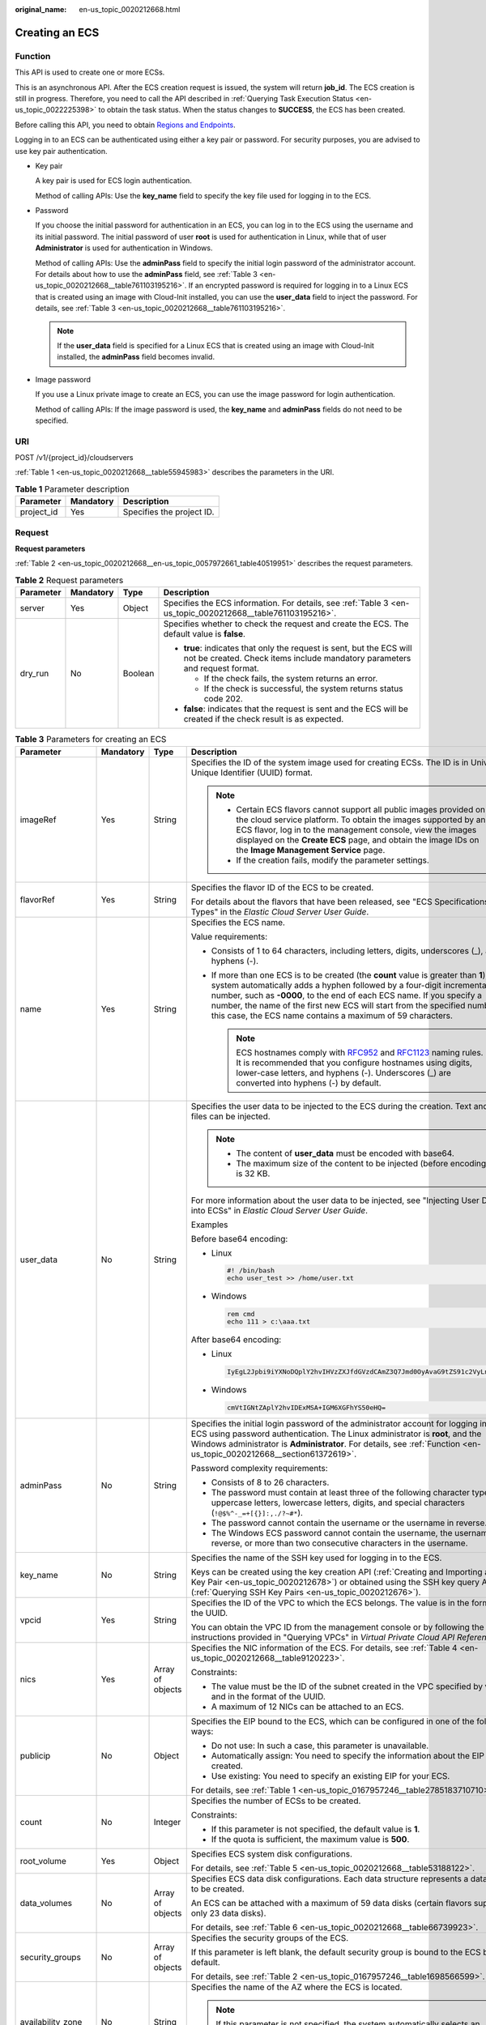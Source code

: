 :original_name: en-us_topic_0020212668.html

.. _en-us_topic_0020212668:

Creating an ECS
===============

.. _en-us_topic_0020212668__section61372619:

Function
--------

This API is used to create one or more ECSs.

This is an asynchronous API. After the ECS creation request is issued, the system will return **job_id**. The ECS creation is still in progress. Therefore, you need to call the API described in :ref:`Querying Task Execution Status <en-us_topic_0022225398>` to obtain the task status. When the status changes to **SUCCESS**, the ECS has been created.

Before calling this API, you need to obtain `Regions and Endpoints <https://docs.otc.t-systems.com/en-us/endpoint/index.html>`__.

Logging in to an ECS can be authenticated using either a key pair or password. For security purposes, you are advised to use key pair authentication.

-  Key pair

   A key pair is used for ECS login authentication.

   Method of calling APIs: Use the **key_name** field to specify the key file used for logging in to the ECS.

-  Password

   If you choose the initial password for authentication in an ECS, you can log in to the ECS using the username and its initial password. The initial password of user **root** is used for authentication in Linux, while that of user **Administrator** is used for authentication in Windows.

   Method of calling APIs: Use the **adminPass** field to specify the initial login password of the administrator account. For details about how to use the **adminPass** field, see :ref:`Table 3 <en-us_topic_0020212668__table761103195216>`. If an encrypted password is required for logging in to a Linux ECS that is created using an image with Cloud-Init installed, you can use the **user_data** field to inject the password. For details, see :ref:`Table 3 <en-us_topic_0020212668__table761103195216>`.

   .. note::

      If the **user_data** field is specified for a Linux ECS that is created using an image with Cloud-Init installed, the **adminPass** field becomes invalid.

-  Image password

   If you use a Linux private image to create an ECS, you can use the image password for login authentication.

   Method of calling APIs: If the image password is used, the **key_name** and **adminPass** fields do not need to be specified.

URI
---

POST /v1/{project_id}/cloudservers

:ref:`Table 1 <en-us_topic_0020212668__table55945983>` describes the parameters in the URI.

.. _en-us_topic_0020212668__table55945983:

.. table:: **Table 1** Parameter description

   ========== ========= =========================
   Parameter  Mandatory Description
   ========== ========= =========================
   project_id Yes       Specifies the project ID.
   ========== ========= =========================

.. _en-us_topic_0020212668__section5126234:

Request
-------

**Request parameters**

:ref:`Table 2 <en-us_topic_0020212668__en-us_topic_0057972661_table40519951>` describes the request parameters.

.. _en-us_topic_0020212668__en-us_topic_0057972661_table40519951:

.. table:: **Table 2** Request parameters

   +-----------------+-----------------+-----------------+-----------------------------------------------------------------------------------------------------------------------------------------------------+
   | Parameter       | Mandatory       | Type            | Description                                                                                                                                         |
   +=================+=================+=================+=====================================================================================================================================================+
   | server          | Yes             | Object          | Specifies the ECS information. For details, see :ref:`Table 3 <en-us_topic_0020212668__table761103195216>`.                                         |
   +-----------------+-----------------+-----------------+-----------------------------------------------------------------------------------------------------------------------------------------------------+
   | dry_run         | No              | Boolean         | Specifies whether to check the request and create the ECS. The default value is **false**.                                                          |
   |                 |                 |                 |                                                                                                                                                     |
   |                 |                 |                 | -  **true**: indicates that only the request is sent, but the ECS will not be created. Check items include mandatory parameters and request format. |
   |                 |                 |                 |                                                                                                                                                     |
   |                 |                 |                 |    -  If the check fails, the system returns an error.                                                                                              |
   |                 |                 |                 |    -  If the check is successful, the system returns status code 202.                                                                               |
   |                 |                 |                 |                                                                                                                                                     |
   |                 |                 |                 | -  **false**: indicates that the request is sent and the ECS will be created if the check result is as expected.                                    |
   +-----------------+-----------------+-----------------+-----------------------------------------------------------------------------------------------------------------------------------------------------+

.. _en-us_topic_0020212668__table761103195216:

.. table:: **Table 3** Parameters for creating an ECS

   +--------------------+-----------------+------------------+----------------------------------------------------------------------------------------------------------------------------------------------------------------------------------------------------------------------------------------------------------------------------------------------------------------------------------------------------------------------------------------+
   | Parameter          | Mandatory       | Type             | Description                                                                                                                                                                                                                                                                                                                                                                            |
   +====================+=================+==================+========================================================================================================================================================================================================================================================================================================================================================================================+
   | imageRef           | Yes             | String           | Specifies the ID of the system image used for creating ECSs. The ID is in Universally Unique Identifier (UUID) format.                                                                                                                                                                                                                                                                 |
   |                    |                 |                  |                                                                                                                                                                                                                                                                                                                                                                                        |
   |                    |                 |                  | .. note::                                                                                                                                                                                                                                                                                                                                                                              |
   |                    |                 |                  |                                                                                                                                                                                                                                                                                                                                                                                        |
   |                    |                 |                  |    -  Certain ECS flavors cannot support all public images provided on the cloud service platform. To obtain the images supported by an ECS flavor, log in to the management console, view the images displayed on the **Create ECS** page, and obtain the image IDs on the **Image Management Service** page.                                                                         |
   |                    |                 |                  |    -  If the creation fails, modify the parameter settings.                                                                                                                                                                                                                                                                                                                            |
   +--------------------+-----------------+------------------+----------------------------------------------------------------------------------------------------------------------------------------------------------------------------------------------------------------------------------------------------------------------------------------------------------------------------------------------------------------------------------------+
   | flavorRef          | Yes             | String           | Specifies the flavor ID of the ECS to be created.                                                                                                                                                                                                                                                                                                                                      |
   |                    |                 |                  |                                                                                                                                                                                                                                                                                                                                                                                        |
   |                    |                 |                  | For details about the flavors that have been released, see "ECS Specifications and Types" in the *Elastic Cloud Server User Guide*.                                                                                                                                                                                                                                                    |
   +--------------------+-----------------+------------------+----------------------------------------------------------------------------------------------------------------------------------------------------------------------------------------------------------------------------------------------------------------------------------------------------------------------------------------------------------------------------------------+
   | name               | Yes             | String           | Specifies the ECS name.                                                                                                                                                                                                                                                                                                                                                                |
   |                    |                 |                  |                                                                                                                                                                                                                                                                                                                                                                                        |
   |                    |                 |                  | Value requirements:                                                                                                                                                                                                                                                                                                                                                                    |
   |                    |                 |                  |                                                                                                                                                                                                                                                                                                                                                                                        |
   |                    |                 |                  | -  Consists of 1 to 64 characters, including letters, digits, underscores (_), and hyphens (-).                                                                                                                                                                                                                                                                                        |
   |                    |                 |                  | -  If more than one ECS is to be created (the **count** value is greater than **1**), the system automatically adds a hyphen followed by a four-digit incremental number, such as **-0000**, to the end of each ECS name. If you specify a number, the name of the first new ECS will start from the specified number. In this case, the ECS name contains a maximum of 59 characters. |
   |                    |                 |                  |                                                                                                                                                                                                                                                                                                                                                                                        |
   |                    |                 |                  |    .. note::                                                                                                                                                                                                                                                                                                                                                                           |
   |                    |                 |                  |                                                                                                                                                                                                                                                                                                                                                                                        |
   |                    |                 |                  |       ECS hostnames comply with `RFC952 <https://tools.ietf.org/html/rfc952>`__ and `RFC1123 <https://tools.ietf.org/html/rfc1123>`__ naming rules. It is recommended that you configure hostnames using digits, lower-case letters, and hyphens (-). Underscores (_) are converted into hyphens (-) by default.                                                                       |
   +--------------------+-----------------+------------------+----------------------------------------------------------------------------------------------------------------------------------------------------------------------------------------------------------------------------------------------------------------------------------------------------------------------------------------------------------------------------------------+
   | user_data          | No              | String           | Specifies the user data to be injected to the ECS during the creation. Text and text files can be injected.                                                                                                                                                                                                                                                                            |
   |                    |                 |                  |                                                                                                                                                                                                                                                                                                                                                                                        |
   |                    |                 |                  | .. note::                                                                                                                                                                                                                                                                                                                                                                              |
   |                    |                 |                  |                                                                                                                                                                                                                                                                                                                                                                                        |
   |                    |                 |                  |    -  The content of **user_data** must be encoded with base64.                                                                                                                                                                                                                                                                                                                        |
   |                    |                 |                  |    -  The maximum size of the content to be injected (before encoding) is 32 KB.                                                                                                                                                                                                                                                                                                       |
   |                    |                 |                  |                                                                                                                                                                                                                                                                                                                                                                                        |
   |                    |                 |                  | For more information about the user data to be injected, see "Injecting User Data into ECSs" in *Elastic Cloud Server User Guide*.                                                                                                                                                                                                                                                     |
   |                    |                 |                  |                                                                                                                                                                                                                                                                                                                                                                                        |
   |                    |                 |                  | Examples                                                                                                                                                                                                                                                                                                                                                                               |
   |                    |                 |                  |                                                                                                                                                                                                                                                                                                                                                                                        |
   |                    |                 |                  | Before base64 encoding:                                                                                                                                                                                                                                                                                                                                                                |
   |                    |                 |                  |                                                                                                                                                                                                                                                                                                                                                                                        |
   |                    |                 |                  | -  Linux                                                                                                                                                                                                                                                                                                                                                                               |
   |                    |                 |                  |                                                                                                                                                                                                                                                                                                                                                                                        |
   |                    |                 |                  |    .. code-block::                                                                                                                                                                                                                                                                                                                                                                     |
   |                    |                 |                  |                                                                                                                                                                                                                                                                                                                                                                                        |
   |                    |                 |                  |       #! /bin/bash                                                                                                                                                                                                                                                                                                                                                                     |
   |                    |                 |                  |       echo user_test >> /home/user.txt                                                                                                                                                                                                                                                                                                                                                 |
   |                    |                 |                  |                                                                                                                                                                                                                                                                                                                                                                                        |
   |                    |                 |                  | -  Windows                                                                                                                                                                                                                                                                                                                                                                             |
   |                    |                 |                  |                                                                                                                                                                                                                                                                                                                                                                                        |
   |                    |                 |                  |    .. code-block::                                                                                                                                                                                                                                                                                                                                                                     |
   |                    |                 |                  |                                                                                                                                                                                                                                                                                                                                                                                        |
   |                    |                 |                  |       rem cmd                                                                                                                                                                                                                                                                                                                                                                          |
   |                    |                 |                  |       echo 111 > c:\aaa.txt                                                                                                                                                                                                                                                                                                                                                            |
   |                    |                 |                  |                                                                                                                                                                                                                                                                                                                                                                                        |
   |                    |                 |                  | After base64 encoding:                                                                                                                                                                                                                                                                                                                                                                 |
   |                    |                 |                  |                                                                                                                                                                                                                                                                                                                                                                                        |
   |                    |                 |                  | -  Linux                                                                                                                                                                                                                                                                                                                                                                               |
   |                    |                 |                  |                                                                                                                                                                                                                                                                                                                                                                                        |
   |                    |                 |                  |    .. code-block::                                                                                                                                                                                                                                                                                                                                                                     |
   |                    |                 |                  |                                                                                                                                                                                                                                                                                                                                                                                        |
   |                    |                 |                  |       IyEgL2Jpbi9iYXNoDQplY2hvIHVzZXJfdGVzdCAmZ3Q7Jmd0OyAvaG9tZS91c2VyLnR4dA==                                                                                                                                                                                                                                                                                                         |
   |                    |                 |                  |                                                                                                                                                                                                                                                                                                                                                                                        |
   |                    |                 |                  | -  Windows                                                                                                                                                                                                                                                                                                                                                                             |
   |                    |                 |                  |                                                                                                                                                                                                                                                                                                                                                                                        |
   |                    |                 |                  |    .. code-block::                                                                                                                                                                                                                                                                                                                                                                     |
   |                    |                 |                  |                                                                                                                                                                                                                                                                                                                                                                                        |
   |                    |                 |                  |       cmVtIGNtZAplY2hvIDExMSA+IGM6XGFhYS50eHQ=                                                                                                                                                                                                                                                                                                                                         |
   +--------------------+-----------------+------------------+----------------------------------------------------------------------------------------------------------------------------------------------------------------------------------------------------------------------------------------------------------------------------------------------------------------------------------------------------------------------------------------+
   | adminPass          | No              | String           | Specifies the initial login password of the administrator account for logging in to an ECS using password authentication. The Linux administrator is **root**, and the Windows administrator is **Administrator**. For details, see :ref:`Function <en-us_topic_0020212668__section61372619>`.                                                                                         |
   |                    |                 |                  |                                                                                                                                                                                                                                                                                                                                                                                        |
   |                    |                 |                  | Password complexity requirements:                                                                                                                                                                                                                                                                                                                                                      |
   |                    |                 |                  |                                                                                                                                                                                                                                                                                                                                                                                        |
   |                    |                 |                  | -  Consists of 8 to 26 characters.                                                                                                                                                                                                                                                                                                                                                     |
   |                    |                 |                  | -  The password must contain at least three of the following character types: uppercase letters, lowercase letters, digits, and special characters (``!@$%^-_=+[{}]:,./?~#*``).                                                                                                                                                                                                        |
   |                    |                 |                  | -  The password cannot contain the username or the username in reverse.                                                                                                                                                                                                                                                                                                                |
   |                    |                 |                  | -  The Windows ECS password cannot contain the username, the username in reverse, or more than two consecutive characters in the username.                                                                                                                                                                                                                                             |
   +--------------------+-----------------+------------------+----------------------------------------------------------------------------------------------------------------------------------------------------------------------------------------------------------------------------------------------------------------------------------------------------------------------------------------------------------------------------------------+
   | key_name           | No              | String           | Specifies the name of the SSH key used for logging in to the ECS.                                                                                                                                                                                                                                                                                                                      |
   |                    |                 |                  |                                                                                                                                                                                                                                                                                                                                                                                        |
   |                    |                 |                  | Keys can be created using the key creation API (:ref:`Creating and Importing an SSH Key Pair <en-us_topic_0020212678>`) or obtained using the SSH key query API (:ref:`Querying SSH Key Pairs <en-us_topic_0020212676>`).                                                                                                                                                              |
   +--------------------+-----------------+------------------+----------------------------------------------------------------------------------------------------------------------------------------------------------------------------------------------------------------------------------------------------------------------------------------------------------------------------------------------------------------------------------------+
   | vpcid              | Yes             | String           | Specifies the ID of the VPC to which the ECS belongs. The value is in the format of the UUID.                                                                                                                                                                                                                                                                                          |
   |                    |                 |                  |                                                                                                                                                                                                                                                                                                                                                                                        |
   |                    |                 |                  | You can obtain the VPC ID from the management console or by following the instructions provided in "Querying VPCs" in *Virtual Private Cloud API Reference*.                                                                                                                                                                                                                           |
   +--------------------+-----------------+------------------+----------------------------------------------------------------------------------------------------------------------------------------------------------------------------------------------------------------------------------------------------------------------------------------------------------------------------------------------------------------------------------------+
   | nics               | Yes             | Array of objects | Specifies the NIC information of the ECS. For details, see :ref:`Table 4 <en-us_topic_0020212668__table9120223>`.                                                                                                                                                                                                                                                                      |
   |                    |                 |                  |                                                                                                                                                                                                                                                                                                                                                                                        |
   |                    |                 |                  | Constraints:                                                                                                                                                                                                                                                                                                                                                                           |
   |                    |                 |                  |                                                                                                                                                                                                                                                                                                                                                                                        |
   |                    |                 |                  | -  The value must be the ID of the subnet created in the VPC specified by **vpcid** and in the format of the UUID.                                                                                                                                                                                                                                                                     |
   |                    |                 |                  |                                                                                                                                                                                                                                                                                                                                                                                        |
   |                    |                 |                  | -  A maximum of 12 NICs can be attached to an ECS.                                                                                                                                                                                                                                                                                                                                     |
   +--------------------+-----------------+------------------+----------------------------------------------------------------------------------------------------------------------------------------------------------------------------------------------------------------------------------------------------------------------------------------------------------------------------------------------------------------------------------------+
   | publicip           | No              | Object           | Specifies the EIP bound to the ECS, which can be configured in one of the following ways:                                                                                                                                                                                                                                                                                              |
   |                    |                 |                  |                                                                                                                                                                                                                                                                                                                                                                                        |
   |                    |                 |                  | -  Do not use: In such a case, this parameter is unavailable.                                                                                                                                                                                                                                                                                                                          |
   |                    |                 |                  | -  Automatically assign: You need to specify the information about the EIP to be created.                                                                                                                                                                                                                                                                                              |
   |                    |                 |                  | -  Use existing: You need to specify an existing EIP for your ECS.                                                                                                                                                                                                                                                                                                                     |
   |                    |                 |                  |                                                                                                                                                                                                                                                                                                                                                                                        |
   |                    |                 |                  | For details, see :ref:`Table 1 <en-us_topic_0167957246__table2785183710710>`.                                                                                                                                                                                                                                                                                                          |
   +--------------------+-----------------+------------------+----------------------------------------------------------------------------------------------------------------------------------------------------------------------------------------------------------------------------------------------------------------------------------------------------------------------------------------------------------------------------------------+
   | count              | No              | Integer          | Specifies the number of ECSs to be created.                                                                                                                                                                                                                                                                                                                                            |
   |                    |                 |                  |                                                                                                                                                                                                                                                                                                                                                                                        |
   |                    |                 |                  | Constraints:                                                                                                                                                                                                                                                                                                                                                                           |
   |                    |                 |                  |                                                                                                                                                                                                                                                                                                                                                                                        |
   |                    |                 |                  | -  If this parameter is not specified, the default value is **1**.                                                                                                                                                                                                                                                                                                                     |
   |                    |                 |                  | -  If the quota is sufficient, the maximum value is **500**.                                                                                                                                                                                                                                                                                                                           |
   +--------------------+-----------------+------------------+----------------------------------------------------------------------------------------------------------------------------------------------------------------------------------------------------------------------------------------------------------------------------------------------------------------------------------------------------------------------------------------+
   | root_volume        | Yes             | Object           | Specifies ECS system disk configurations.                                                                                                                                                                                                                                                                                                                                              |
   |                    |                 |                  |                                                                                                                                                                                                                                                                                                                                                                                        |
   |                    |                 |                  | For details, see :ref:`Table 5 <en-us_topic_0020212668__table53188122>`.                                                                                                                                                                                                                                                                                                               |
   +--------------------+-----------------+------------------+----------------------------------------------------------------------------------------------------------------------------------------------------------------------------------------------------------------------------------------------------------------------------------------------------------------------------------------------------------------------------------------+
   | data_volumes       | No              | Array of objects | Specifies ECS data disk configurations. Each data structure represents a data disk to be created.                                                                                                                                                                                                                                                                                      |
   |                    |                 |                  |                                                                                                                                                                                                                                                                                                                                                                                        |
   |                    |                 |                  | An ECS can be attached with a maximum of 59 data disks (certain flavors support only 23 data disks).                                                                                                                                                                                                                                                                                   |
   |                    |                 |                  |                                                                                                                                                                                                                                                                                                                                                                                        |
   |                    |                 |                  | For details, see :ref:`Table 6 <en-us_topic_0020212668__table66739923>`.                                                                                                                                                                                                                                                                                                               |
   +--------------------+-----------------+------------------+----------------------------------------------------------------------------------------------------------------------------------------------------------------------------------------------------------------------------------------------------------------------------------------------------------------------------------------------------------------------------------------+
   | security_groups    | No              | Array of objects | Specifies the security groups of the ECS.                                                                                                                                                                                                                                                                                                                                              |
   |                    |                 |                  |                                                                                                                                                                                                                                                                                                                                                                                        |
   |                    |                 |                  | If this parameter is left blank, the default security group is bound to the ECS by default.                                                                                                                                                                                                                                                                                            |
   |                    |                 |                  |                                                                                                                                                                                                                                                                                                                                                                                        |
   |                    |                 |                  | For details, see :ref:`Table 2 <en-us_topic_0167957246__table1698566599>`.                                                                                                                                                                                                                                                                                                             |
   +--------------------+-----------------+------------------+----------------------------------------------------------------------------------------------------------------------------------------------------------------------------------------------------------------------------------------------------------------------------------------------------------------------------------------------------------------------------------------+
   | availability_zone  | No              | String           | Specifies the name of the AZ where the ECS is located.                                                                                                                                                                                                                                                                                                                                 |
   |                    |                 |                  |                                                                                                                                                                                                                                                                                                                                                                                        |
   |                    |                 |                  | .. note::                                                                                                                                                                                                                                                                                                                                                                              |
   |                    |                 |                  |                                                                                                                                                                                                                                                                                                                                                                                        |
   |                    |                 |                  |    If this parameter is not specified, the system automatically selects an AZ.                                                                                                                                                                                                                                                                                                         |
   |                    |                 |                  |                                                                                                                                                                                                                                                                                                                                                                                        |
   |                    |                 |                  | See :ref:`Querying AZs <en-us_topic_0065817728>`.                                                                                                                                                                                                                                                                                                                                      |
   +--------------------+-----------------+------------------+----------------------------------------------------------------------------------------------------------------------------------------------------------------------------------------------------------------------------------------------------------------------------------------------------------------------------------------------------------------------------------------+
   | extendparam        | No              | Object           | Provides the supplementary information about the ECS to be created.                                                                                                                                                                                                                                                                                                                    |
   |                    |                 |                  |                                                                                                                                                                                                                                                                                                                                                                                        |
   |                    |                 |                  | For details, see :ref:`Table 6 <en-us_topic_0167957246__table1137234112314>`.                                                                                                                                                                                                                                                                                                          |
   +--------------------+-----------------+------------------+----------------------------------------------------------------------------------------------------------------------------------------------------------------------------------------------------------------------------------------------------------------------------------------------------------------------------------------------------------------------------------------+
   | metadata           | No              | Object           | Specifies the metadata of the ECS to be created.                                                                                                                                                                                                                                                                                                                                       |
   |                    |                 |                  |                                                                                                                                                                                                                                                                                                                                                                                        |
   |                    |                 |                  | You can use metadata to customize key-value pairs.                                                                                                                                                                                                                                                                                                                                     |
   |                    |                 |                  |                                                                                                                                                                                                                                                                                                                                                                                        |
   |                    |                 |                  | .. note::                                                                                                                                                                                                                                                                                                                                                                              |
   |                    |                 |                  |                                                                                                                                                                                                                                                                                                                                                                                        |
   |                    |                 |                  |    -  A maximum of 10 key-value pairs can be injected.                                                                                                                                                                                                                                                                                                                                 |
   |                    |                 |                  |    -  A metadata key consists of 1 to 255 characters and contains only uppercase letters, lowercase letters, spaces, digits, hyphens (-), underscores (_), colons (:), and decimal points (.).                                                                                                                                                                                         |
   |                    |                 |                  |    -  A metadata value consists of a maximum of 255 characters.                                                                                                                                                                                                                                                                                                                        |
   |                    |                 |                  |                                                                                                                                                                                                                                                                                                                                                                                        |
   |                    |                 |                  | For details about reserved key-value pairs, see :ref:`Table 8 <en-us_topic_0167957246__table2373623012315>`.                                                                                                                                                                                                                                                                           |
   +--------------------+-----------------+------------------+----------------------------------------------------------------------------------------------------------------------------------------------------------------------------------------------------------------------------------------------------------------------------------------------------------------------------------------------------------------------------------------+
   | os:scheduler_hints | No              | Object           | Schedules ECSs, for example, by configuring an ECS group.                                                                                                                                                                                                                                                                                                                              |
   |                    |                 |                  |                                                                                                                                                                                                                                                                                                                                                                                        |
   |                    |                 |                  | For details, see :ref:`Table 9 <en-us_topic_0167957246__table24430409172542>`.                                                                                                                                                                                                                                                                                                         |
   +--------------------+-----------------+------------------+----------------------------------------------------------------------------------------------------------------------------------------------------------------------------------------------------------------------------------------------------------------------------------------------------------------------------------------------------------------------------------------+
   | tags               | No              | Array of strings | Specifies ECS tags.                                                                                                                                                                                                                                                                                                                                                                    |
   |                    |                 |                  |                                                                                                                                                                                                                                                                                                                                                                                        |
   |                    |                 |                  | A tag is in the format of "key.value", where the maximum lengths of **key** and **value** are 36 and 43 characters, respectively.                                                                                                                                                                                                                                                      |
   |                    |                 |                  |                                                                                                                                                                                                                                                                                                                                                                                        |
   |                    |                 |                  | When adding a tag to an ECS, ensure that the tag complies with the following requirements:                                                                                                                                                                                                                                                                                             |
   |                    |                 |                  |                                                                                                                                                                                                                                                                                                                                                                                        |
   |                    |                 |                  | -  The key of the tag can contain only uppercase letters, lowercase letters, digits, underscores (_), and hyphens (-).                                                                                                                                                                                                                                                                 |
   |                    |                 |                  | -  The value of the tag can contain only uppercase letters, lowercase letters, digits, underscores (_), and hyphens (-).                                                                                                                                                                                                                                                               |
   |                    |                 |                  |                                                                                                                                                                                                                                                                                                                                                                                        |
   |                    |                 |                  | .. note::                                                                                                                                                                                                                                                                                                                                                                              |
   |                    |                 |                  |                                                                                                                                                                                                                                                                                                                                                                                        |
   |                    |                 |                  |    -  When you create ECSs, one ECS supports up to 10 tags.                                                                                                                                                                                                                                                                                                                            |
   +--------------------+-----------------+------------------+----------------------------------------------------------------------------------------------------------------------------------------------------------------------------------------------------------------------------------------------------------------------------------------------------------------------------------------------------------------------------------------+

.. _en-us_topic_0020212668__table9120223:

.. table:: **Table 4** **nics** field description

   +-----------------+-----------------+------------------+-------------------------------------------------------------------------------------------------------------------------------------------------+
   | Parameter       | Mandatory       | Type             | Description                                                                                                                                     |
   +=================+=================+==================+=================================================================================================================================================+
   | subnet_id       | Yes             | String           | Specifies the subnet of the ECS.                                                                                                                |
   |                 |                 |                  |                                                                                                                                                 |
   |                 |                 |                  | The value must be the ID of the subnet created in the VPC specified by **vpcid** and in the format of the UUID.                                 |
   +-----------------+-----------------+------------------+-------------------------------------------------------------------------------------------------------------------------------------------------+
   | ip_address      | No              | String           | Specifies the IP address of the NIC used by the ECS. The value is an IPv4 address.                                                              |
   |                 |                 |                  |                                                                                                                                                 |
   |                 |                 |                  | Constraints:                                                                                                                                    |
   |                 |                 |                  |                                                                                                                                                 |
   |                 |                 |                  | -  If this parameter is left blank or set to **""**, an unused IP address in the subnet is automatically assigned as the IP address of the NIC. |
   |                 |                 |                  | -  If this parameter is specified, its value must be an unused IP address in the network segment of the subnet.                                 |
   +-----------------+-----------------+------------------+-------------------------------------------------------------------------------------------------------------------------------------------------+
   | binding:profile | No              | Object           | Allows you to customize data. Configure this parameter when creating a HANA ECS.                                                                |
   |                 |                 |                  |                                                                                                                                                 |
   |                 |                 |                  | For details, see :ref:`Table 11 <en-us_topic_0167957246__table42451440577>`.                                                                    |
   +-----------------+-----------------+------------------+-------------------------------------------------------------------------------------------------------------------------------------------------+
   | extra_dhcp_opts | No              | Array of objects | Indicates extended DHCP options.                                                                                                                |
   |                 |                 |                  |                                                                                                                                                 |
   |                 |                 |                  | For details, see :ref:`Table 12 <en-us_topic_0167957246__table93959401279>`.                                                                    |
   +-----------------+-----------------+------------------+-------------------------------------------------------------------------------------------------------------------------------------------------+

.. _en-us_topic_0020212668__table53188122:

.. table:: **Table 5** **root_volume** field description

   +-----------------+-----------------+-----------------+---------------------------------------------------------------------------------------------------------------------------------------------------------------------------------------------------------------------------------------------------------------------------------------------------------------------------------+
   | Parameter       | Mandatory       | Type            | Description                                                                                                                                                                                                                                                                                                                     |
   +=================+=================+=================+=================================================================================================================================================================================================================================================================================================================================+
   | volumetype      | Yes             | String          | Specifies the ECS system disk type, which must be one of available disk types.                                                                                                                                                                                                                                                  |
   |                 |                 |                 |                                                                                                                                                                                                                                                                                                                                 |
   |                 |                 |                 | The value can be **ESSD**, **SSD**, **SAS**, **SATA**, **co-p1**, or **uh-l1**.                                                                                                                                                                                                                                                 |
   |                 |                 |                 |                                                                                                                                                                                                                                                                                                                                 |
   |                 |                 |                 | -  **SSD**: the ultra-high I/O type                                                                                                                                                                                                                                                                                             |
   |                 |                 |                 |                                                                                                                                                                                                                                                                                                                                 |
   |                 |                 |                 | -  **SAS**: the high I/O type                                                                                                                                                                                                                                                                                                   |
   |                 |                 |                 |                                                                                                                                                                                                                                                                                                                                 |
   |                 |                 |                 | -  **SATA**: the common I/O type                                                                                                                                                                                                                                                                                                |
   |                 |                 |                 |                                                                                                                                                                                                                                                                                                                                 |
   |                 |                 |                 | -  **co-p1**: the high I/O (performance-optimized I) type                                                                                                                                                                                                                                                                       |
   |                 |                 |                 |                                                                                                                                                                                                                                                                                                                                 |
   |                 |                 |                 | -  **uh-l1**: the ultra-high I/O (latency-optimized) type                                                                                                                                                                                                                                                                       |
   |                 |                 |                 |                                                                                                                                                                                                                                                                                                                                 |
   |                 |                 |                 | -  **ESSD**: the extreme SSD type                                                                                                                                                                                                                                                                                               |
   |                 |                 |                 |                                                                                                                                                                                                                                                                                                                                 |
   |                 |                 |                 |    The **co-p1** and **uh-l1** types of disks are used exclusively for HPC ECSs and SAP HANA ECSs.                                                                                                                                                                                                                              |
   |                 |                 |                 |                                                                                                                                                                                                                                                                                                                                 |
   |                 |                 |                 | If the specified disk type is not available in the AZ, the disk will fail to be created.                                                                                                                                                                                                                                        |
   |                 |                 |                 |                                                                                                                                                                                                                                                                                                                                 |
   |                 |                 |                 | .. note::                                                                                                                                                                                                                                                                                                                       |
   |                 |                 |                 |                                                                                                                                                                                                                                                                                                                                 |
   |                 |                 |                 |    -  When the disk is created from a backup:                                                                                                                                                                                                                                                                                   |
   |                 |                 |                 |                                                                                                                                                                                                                                                                                                                                 |
   |                 |                 |                 |       If the type of the backup's source disk is **SSD**, **SAS**, or **SATA**, you can create disks of any of these types.                                                                                                                                                                                                     |
   |                 |                 |                 |                                                                                                                                                                                                                                                                                                                                 |
   |                 |                 |                 |       If the type of the backup's source disk is **co-p1** or **uh-l1**, you can create disks of any of the two types.                                                                                                                                                                                                          |
   |                 |                 |                 |                                                                                                                                                                                                                                                                                                                                 |
   |                 |                 |                 |    -  For details about disk types, see **Disk Types and Disk Performance** in the *Elastic Volume Service User Guide*.                                                                                                                                                                                                         |
   +-----------------+-----------------+-----------------+---------------------------------------------------------------------------------------------------------------------------------------------------------------------------------------------------------------------------------------------------------------------------------------------------------------------------------+
   | size            | No              | Integer         | Specifies the system disk size, in GB. The value ranges from 1 to 1024.                                                                                                                                                                                                                                                         |
   |                 |                 |                 |                                                                                                                                                                                                                                                                                                                                 |
   |                 |                 |                 | Constraints:                                                                                                                                                                                                                                                                                                                    |
   |                 |                 |                 |                                                                                                                                                                                                                                                                                                                                 |
   |                 |                 |                 | -  The system disk size must be greater than or equal to the minimum system disk size supported by the image (**min_disk** attribute of the image).                                                                                                                                                                             |
   |                 |                 |                 | -  If this parameter is not specified or is set to **0**, the default system disk size is the minimum value of the system disk in the image (**min_disk** attribute of the image).                                                                                                                                              |
   |                 |                 |                 |                                                                                                                                                                                                                                                                                                                                 |
   |                 |                 |                 |    .. note::                                                                                                                                                                                                                                                                                                                    |
   |                 |                 |                 |                                                                                                                                                                                                                                                                                                                                 |
   |                 |                 |                 |       To obtain the minimum system disk size (**min_disk**) of an image, click the image on the management console for its details. Alternatively, call the native OpenStack API for querying details about an image. For details, see "Querying Image Details (Native OpenStack)" in *Image Management Service API Reference*. |
   +-----------------+-----------------+-----------------+---------------------------------------------------------------------------------------------------------------------------------------------------------------------------------------------------------------------------------------------------------------------------------------------------------------------------------+
   | hw:passthrough  | No              | Boolean         | Specifies the device type of the EVS disks to be created.                                                                                                                                                                                                                                                                       |
   |                 |                 |                 |                                                                                                                                                                                                                                                                                                                                 |
   |                 |                 |                 | -  If this parameter is set to **false**, VBD disks are created.                                                                                                                                                                                                                                                                |
   |                 |                 |                 | -  If this parameter is set to **true**, SCSI disks are created.                                                                                                                                                                                                                                                                |
   |                 |                 |                 | -  If this parameter is not specified or set to a non-Boolean character, VBD disks are created by default.                                                                                                                                                                                                                      |
   +-----------------+-----------------+-----------------+---------------------------------------------------------------------------------------------------------------------------------------------------------------------------------------------------------------------------------------------------------------------------------------------------------------------------------+
   | metadata        | No              | Object          | Specifies the EVS disk metadata. Ensure that **key** and **value** in the metadata contain at most 255 bytes.                                                                                                                                                                                                                   |
   |                 |                 |                 |                                                                                                                                                                                                                                                                                                                                 |
   |                 |                 |                 | This field is used only when an encrypted disk is created.                                                                                                                                                                                                                                                                      |
   |                 |                 |                 |                                                                                                                                                                                                                                                                                                                                 |
   |                 |                 |                 | For details, see :ref:`metadata Field Description for Creating Disks <en-us_topic_0167957246__section1228814491353>`.                                                                                                                                                                                                           |
   +-----------------+-----------------+-----------------+---------------------------------------------------------------------------------------------------------------------------------------------------------------------------------------------------------------------------------------------------------------------------------------------------------------------------------+

.. _en-us_topic_0020212668__table66739923:

.. table:: **Table 6** **data_volumes** field description

   +-----------------+-----------------+-----------------+------------------------------------------------------------------------------------------------------------------------------------------------------------------------------------------------------------------------------------------------+
   | Parameter       | Mandatory       | Type            | Description                                                                                                                                                                                                                                    |
   +=================+=================+=================+================================================================================================================================================================================================================================================+
   | volumetype      | Yes             | String          | Specifies the type of the ECS data disk, which must be one of available disk types.                                                                                                                                                            |
   |                 |                 |                 |                                                                                                                                                                                                                                                |
   |                 |                 |                 | The value can be **ESSD**, **SSD**, **SAS**, **SATA**, **co-p1**, or **uh-l1**.                                                                                                                                                                |
   |                 |                 |                 |                                                                                                                                                                                                                                                |
   |                 |                 |                 | -  **SSD**: the ultra-high I/O type                                                                                                                                                                                                            |
   |                 |                 |                 |                                                                                                                                                                                                                                                |
   |                 |                 |                 | -  **SAS**: the high I/O type                                                                                                                                                                                                                  |
   |                 |                 |                 |                                                                                                                                                                                                                                                |
   |                 |                 |                 | -  **SATA**: the common I/O type                                                                                                                                                                                                               |
   |                 |                 |                 |                                                                                                                                                                                                                                                |
   |                 |                 |                 | -  **co-p1**: the high I/O (performance-optimized I) type                                                                                                                                                                                      |
   |                 |                 |                 |                                                                                                                                                                                                                                                |
   |                 |                 |                 | -  **uh-l1**: the ultra-high I/O (latency-optimized) type                                                                                                                                                                                      |
   |                 |                 |                 |                                                                                                                                                                                                                                                |
   |                 |                 |                 | -  **ESSD**: the extreme SSD type                                                                                                                                                                                                              |
   |                 |                 |                 |                                                                                                                                                                                                                                                |
   |                 |                 |                 |    The **co-p1** and **uh-l1** types of disks are used exclusively for HPC ECSs and SAP HANA ECSs.                                                                                                                                             |
   |                 |                 |                 |                                                                                                                                                                                                                                                |
   |                 |                 |                 | If the specified disk type is not available in the AZ, the disk will fail to be created.                                                                                                                                                       |
   |                 |                 |                 |                                                                                                                                                                                                                                                |
   |                 |                 |                 | .. note::                                                                                                                                                                                                                                      |
   |                 |                 |                 |                                                                                                                                                                                                                                                |
   |                 |                 |                 |    -  When the disk is created from a backup:                                                                                                                                                                                                  |
   |                 |                 |                 |                                                                                                                                                                                                                                                |
   |                 |                 |                 |       If the type of the backup's source disk is **SSD**, **SAS**, or **SATA**, you can create disks of any of these types.                                                                                                                    |
   |                 |                 |                 |                                                                                                                                                                                                                                                |
   |                 |                 |                 |       If the type of the backup's source disk is **co-p1** or **uh-l1**, you can create disks of any of the two types.                                                                                                                         |
   |                 |                 |                 |                                                                                                                                                                                                                                                |
   |                 |                 |                 |    -  For details about disk types, see **Disk Types and Disk Performance** in the *Elastic Volume Service User Guide*.                                                                                                                        |
   +-----------------+-----------------+-----------------+------------------------------------------------------------------------------------------------------------------------------------------------------------------------------------------------------------------------------------------------+
   | size            | Yes             | Integer         | Specifies the data disk size, in GB. The value ranges from 10 to 32768.                                                                                                                                                                        |
   |                 |                 |                 |                                                                                                                                                                                                                                                |
   |                 |                 |                 | When you use a data disk image to create a data disk, ensure that the value of this parameter is greater than or equal to the size of the source data disk that is used to create the data disk image.                                         |
   +-----------------+-----------------+-----------------+------------------------------------------------------------------------------------------------------------------------------------------------------------------------------------------------------------------------------------------------+
   | shareable       | No              | Boolean         | Specifies whether the disk is shared. The value can be **true** (specifies a shared disk) or **false** (a common EVS disk).                                                                                                                    |
   |                 |                 |                 |                                                                                                                                                                                                                                                |
   |                 |                 |                 | .. note::                                                                                                                                                                                                                                      |
   |                 |                 |                 |                                                                                                                                                                                                                                                |
   |                 |                 |                 |    This field has been discarded. Use **multiattach**.                                                                                                                                                                                         |
   +-----------------+-----------------+-----------------+------------------------------------------------------------------------------------------------------------------------------------------------------------------------------------------------------------------------------------------------+
   | multiattach     | No              | Boolean         | Specifies the shared disk information.                                                                                                                                                                                                         |
   |                 |                 |                 |                                                                                                                                                                                                                                                |
   |                 |                 |                 | -  **true**: indicates that the created disk is a shared disk.                                                                                                                                                                                 |
   |                 |                 |                 | -  **false**: indicates that the created disk is a common EVS disk.                                                                                                                                                                            |
   |                 |                 |                 |                                                                                                                                                                                                                                                |
   |                 |                 |                 | .. note::                                                                                                                                                                                                                                      |
   |                 |                 |                 |                                                                                                                                                                                                                                                |
   |                 |                 |                 |    -  If this parameter is set to **true**, the type of the shared disk is SCSI.                                                                                                                                                               |
   |                 |                 |                 |    -  The **shareable** field is not used anymore. If both **shareable** and **multiattach** must be used, ensure that the values of the two fields are the same. If this parameter is not specified, common EVS disks are created by default. |
   +-----------------+-----------------+-----------------+------------------------------------------------------------------------------------------------------------------------------------------------------------------------------------------------------------------------------------------------+
   | hw:passthrough  | No              | Boolean         | Specifies the device type of the EVS disks to be created.                                                                                                                                                                                      |
   |                 |                 |                 |                                                                                                                                                                                                                                                |
   |                 |                 |                 | -  If this parameter is set to **false**, VBD disks are created.                                                                                                                                                                               |
   |                 |                 |                 | -  If this parameter is set to **true**, SCSI disks are created.                                                                                                                                                                               |
   |                 |                 |                 | -  If this parameter is not specified or set to a non-Boolean character, VBD disks are created by default.                                                                                                                                     |
   +-----------------+-----------------+-----------------+------------------------------------------------------------------------------------------------------------------------------------------------------------------------------------------------------------------------------------------------+
   | extendparam     | No              | Object          | Provides the disk information.                                                                                                                                                                                                                 |
   |                 |                 |                 |                                                                                                                                                                                                                                                |
   |                 |                 |                 | For details, see :ref:`Table 5 <en-us_topic_0167957246__table7562101331712>`.                                                                                                                                                                  |
   +-----------------+-----------------+-----------------+------------------------------------------------------------------------------------------------------------------------------------------------------------------------------------------------------------------------------------------------+
   | data_image_id   | No              | String          | Specifies ID of the data image. The value is in UUID format.                                                                                                                                                                                   |
   |                 |                 |                 |                                                                                                                                                                                                                                                |
   |                 |                 |                 | If data disks are created using a data disk image, this parameter is mandatory and it does not support metadata.                                                                                                                               |
   +-----------------+-----------------+-----------------+------------------------------------------------------------------------------------------------------------------------------------------------------------------------------------------------------------------------------------------------+
   | metadata        | No              | Object          | Specifies the EVS disk metadata. Ensure that **key** and **value** in the metadata contain at most 255 bytes.                                                                                                                                  |
   |                 |                 |                 |                                                                                                                                                                                                                                                |
   |                 |                 |                 | This field is used only when an encrypted disk is created.                                                                                                                                                                                     |
   |                 |                 |                 |                                                                                                                                                                                                                                                |
   |                 |                 |                 | If data disks are created using a data disk image, this field cannot be used.                                                                                                                                                                  |
   |                 |                 |                 |                                                                                                                                                                                                                                                |
   |                 |                 |                 | For details, see :ref:`metadata Field Description for Creating Disks <en-us_topic_0167957246__section1228814491353>`.                                                                                                                          |
   +-----------------+-----------------+-----------------+------------------------------------------------------------------------------------------------------------------------------------------------------------------------------------------------------------------------------------------------+

Response
--------

+-----------+--------+----------------------------------------------------------------------------------------------------------------------------------------------------------------------------------------------------------------------------------------------------+
| Parameter | Type   | Description                                                                                                                                                                                                                                        |
+===========+========+====================================================================================================================================================================================================================================================+
| job_id    | String | Specifies the returned task ID after delivering the task. You can query the task progress using this ID. For details about how to query the task execution status based on **job_id**, see :ref:`Task Status Management <en-us_topic_0022225397>`. |
+-----------+--------+----------------------------------------------------------------------------------------------------------------------------------------------------------------------------------------------------------------------------------------------------+

For details about abnormal responses, see :ref:`Responses (Task) <en-us_topic_0022067714>`.

Example Request
---------------

The cloud service platform provides various ECS types. The flavor name/ID varies depending on ECS types and specifications. When you use APIs to create ECSs with different specifications, the request bodies are the same. You only need to change the parameter values in the following request example based on the parameters described in :ref:`Request <en-us_topic_0020212668__section5126234>`.

-  Example URL request

   .. code-block:: text

      POST https://{endpoint}/v1/{project_id}/cloudservers

-  An ECS with flavor ID **m3.larger** is to be created, where the image ID is **imageid_123**, disk type is **SSD**, and VPC ID is **0dae26c9-9a70-4392-93f3-87d53115d171**. An example request is as follows:

   .. code-block::

      {
          "server": {
              "availability_zone":"az1-dc1",
              "name": "newserver",
              "imageRef": "imageid_123",
              "root_volume": {
                  "volumetype": "SSD"
              },
              "data_volumes": [
                  {
                      "volumetype": "SSD",
                      "size": 100
                  },
                  {
                      "volumetype": "SSD",
                      "size": 100,
                      "multiattach": true,
                      "hw:passthrough": true
                  }
              ],
              "flavorRef": "m3.larger",
              "vpcid": "0dae26c9-9a70-4392-93f3-87d53115d171",
              "security_groups": [
                  {
                      "id": "507ca48f-814c-4293-8706-300564d54620"
                  }
              ],
              "nics": [
                  {
                      "subnet_id": "157ee789-03ea-45b1-a698-76c92660dd83",
                      "extra_dhcp_opts":[
                           {
                                 "opt_value": 8888,
                                 "opt_name": "26"
                           }
                      ]
                  }
              ],
              "publicip": {
                  "eip": {
                      "iptype": "5_bgp",
                      "bandwidth": {
                          "size": 10,
                          "sharetype": "PER"
                      }
                  }
              },
              "key_name": "sshkey-123",
              "count": 1
          }
      }

-  An ECS is to be created using a full-ECS image, in which two data disks are contained. The disk settings of the newly created ECS are as follows:

   -  The system disk is encrypted.
   -  For the two data disks to be restored, one uses default settings, and the other uses the changed settings, SSD, 100 GB.
   -  In addition to the two data disks to be restored, a new data disk is to be attached to the ECS, and the settings of the disk are SSD, 50 GB.

   An example request is as follows:

   .. code-block::

      {
          "server": {
              "availability_zone":"az1-dc1",
              "name": "wholeImageServer",
              "imageRef": "ff49b1f1-3e3e-4913-89c6-a026041661e8",
              "root_volume": {
                  "volumetype": "SSD",
                  "metadata": {
                       "__system__encrypted": "1",
                       "__system__cmkid": "83cdb52d-9ebf-4469-9cfa-e7b5b80da846"
                   }
              },
              "data_volumes": [
                  {
                      "volumetype": "SSD",
                      "size": 100,
                      "extendparam":{
                          "snapshotId": "ef020653-9742-4d24-8672-10af42c9702b"
                      }
                  },
                  {
                      "volumetype": "SSD",
                      "size": 50
                  }
              ],
              "flavorRef": "s2.large.2",
              "vpcid": "0dae26c9-9a70-4392-93f3-87d53115d171",
              "security_groups": [
                  {
                      "id": "507ca48f-814c-4293-8706-300564d54620"
                  }
              ],
              "nics": [
                  {
                      "subnet_id": "157ee789-03ea-45b1-a698-76c92660dd83"
                  }
              ],
              "key_name": "sshkey-123"
          }
      }

-  An example pre-verification request body is as follows:

   .. code-block::

      {
          "dry_run": true,
          "server": {
              "availability_zone":"az1-dc1",
              "name": "newserver",
              "imageRef": "1189efbf-d48b-46ad-a823-94b942e2a000",
              "root_volume": {
                  "volumetype": "SSD"
              },
              "data_volumes": [
                  {
                       "volumetype": "SSD",
                       "size": 100,
                       "multiattach": true,
                       "hw:passthrough": true
                  }
              ],
              "flavorRef": "s3.xlarge.2",
              "vpcid": "0dae26c9-9a70-4392-93f3-87d53115d171",
              "security_groups": [
                  {
                      "id": "507ca48f-814c-4293-8706-300564d54620"
                  }
              ],
              "nics": [
                  {
                      "subnet_id": "157ee789-03ea-45b1-a698-76c92660dd83"
                  }
              ],
              "key_name": "sshkey-123",
              "count": 1
          }
      }

Example Response
----------------

.. code-block::

   {
       "job_id": "93c82933d6b7827d3016b8771f2070873"
   }

Or

.. code-block::

   {
       "error": {
           "code": "request body is illegal.",
           "message": "Ecs.0005"
       }
   }

Returned Values
---------------

See :ref:`Returned Values for General Requests <en-us_topic_0022067716>`.

Error Codes
-----------

See :ref:`Error Codes <en-us_topic_0022067717>`.
